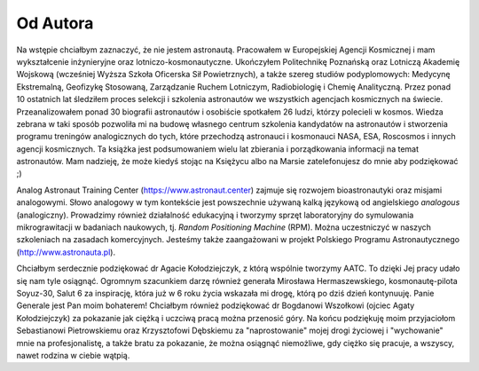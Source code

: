 Od Autora
=========

Na wstępie chciałbym zaznaczyć, że nie jestem astronautą. Pracowałem w Europejskiej Agencji Kosmicznej i mam wykształcenie inżynieryjne oraz lotniczo-kosmonautyczne. Ukończyłem Politechnikę Poznańską oraz Lotniczą Akademię Wojskową (wcześniej Wyższa Szkoła Oficerska Sił Powietrznych), a także szereg studiów podyplomowych: Medycynę Ekstremalną, Geofizykę Stosowaną, Zarządzanie Ruchem Lotniczym, Radiobiologię i Chemię Analityczną. Przez ponad 10 ostatnich lat śledziłem proces selekcji i szkolenia astronautów we wszystkich agencjach kosmicznych na świecie. Przeanalizowałem ponad 30 biografii astronautów i osobiście spotkałem 26 ludzi, którzy polecieli w kosmos. Wiedza zebrana w taki sposób pozwoliła mi na budowę własnego centrum szkolenia kandydatów na astronautów i stworzenia programu treningów analogicznych do tych, które przechodzą astronauci i kosmonauci NASA, ESA, Roscosmos i innych agencji kosmicznych. Ta książka jest podsumowaniem wielu lat zbierania i porządkowania informacji na temat astronautów. Mam nadzieję, że może kiedyś stojąc na Księżycu albo na Marsie zatelefonujesz do mnie aby podziękować ;)

Analog Astronaut Training Center (https://www.astronaut.center) zajmuje się rozwojem bioastronautyki oraz misjami analogowymi. Słowo analogowy w tym kontekście jest powszechnie używaną kalką językową od angielskiego *analogous* (analogiczny). Prowadzimy również działalność edukacyjną i tworzymy sprzęt laboratoryjny do symulowania mikrograwitacji w badaniach naukowych, tj. *Random Positioning Machine* (RPM). Można uczestniczyć w naszych szkoleniach na zasadach komercyjnych. Jesteśmy także zaangażowani w projekt Polskiego Programu Astronautycznego (http://www.astronauta.pl).

Chciałbym serdecznie podziękować dr Agacie Kołodziejczyk, z którą wspólnie tworzymy AATC. To dzięki Jej pracy udało się nam tyle osiągnąć. Ogromnym szacunkiem darzę również generała Mirosława Hermaszewskiego, kosmonautę-pilota Soyuz-30, Salut 6 za inspirację, która już w 6 roku życia wskazała mi drogę, którą po dziś dzień kontynuuję. Panie Generale jest Pan moim bohaterem! Chciałbym również podziękować dr Bogdanowi Wszołkowi (ojciec Agaty Kołodziejczyk) za pokazanie jak ciężką i uczciwą pracą można przenosić góry. Na końcu podziękuję moim przyjaciołom Sebastianowi Pietrowskiemu oraz Krzysztofowi Dębskiemu za "naprostowanie" mojej drogi życiowej i "wychowanie" mnie na profesjonalistę, a także bratu za pokazanie, że można osiągnąć niemożliwe, gdy ciężko się pracuje, a wszyscy, nawet rodzina w ciebie wątpią.

